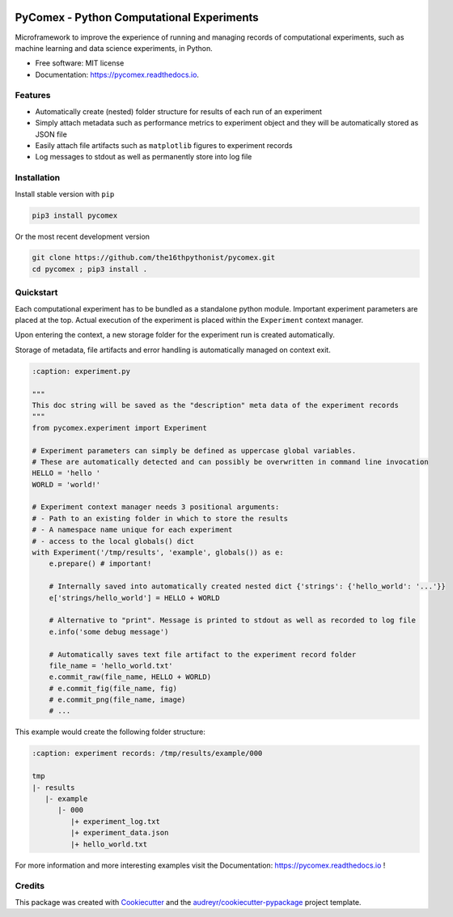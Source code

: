 .. image:: https://img.shields.io/pypi/v/pycomex.svg
        :target: https://pypi.python.org/pypi/pycomex

.. image:: https://readthedocs.org/projects/pycomex/badge/?version=latest
        :target: https://pycomex.readthedocs.io/en/latest/?version=latest
        :alt: Documentation Status

PyComex - Python Computational Experiments
================================================

Microframework to improve the experience of running and managing records of computational experiments,
such as machine learning and data science experiments, in Python.

* Free software: MIT license
* Documentation: https://pycomex.readthedocs.io.

Features
--------

* Automatically create (nested) folder structure for results of each run of an experiment
* Simply attach metadata such as performance metrics to experiment object and they will be automatically
  stored as JSON file
* Easily attach file artifacts such as ``matplotlib`` figures to experiment records
* Log messages to stdout as well as permanently store into log file

Installation
------------

Install stable version with ``pip``

.. code-block:: console

    pip3 install pycomex

Or the most recent development version

.. code-block:: console

    git clone https://github.com/the16thpythonist/pycomex.git
    cd pycomex ; pip3 install .

Quickstart
----------

Each computational experiment has to be bundled as a standalone python module. Important experiment
parameters are placed at the top. Actual execution of the experiment is placed within the ``Experiment``
context manager.

Upon entering the context, a new storage folder for the experiment run is created automatically.

Storage of metadata, file artifacts and error handling is automatically managed on context exit.

.. code-block:: python

    :caption: experiment.py

    """
    This doc string will be saved as the "description" meta data of the experiment records
    """
    from pycomex.experiment import Experiment

    # Experiment parameters can simply be defined as uppercase global variables.
    # These are automatically detected and can possibly be overwritten in command line invocation
    HELLO = 'hello '
    WORLD = 'world!'

    # Experiment context manager needs 3 positional arguments:
    # - Path to an existing folder in which to store the results
    # - A namespace name unique for each experiment
    # - access to the local globals() dict
    with Experiment('/tmp/results', 'example', globals()) as e:
        e.prepare() # important!

        # Internally saved into automatically created nested dict {'strings': {'hello_world': '...'}}
        e['strings/hello_world'] = HELLO + WORLD

        # Alternative to "print". Message is printed to stdout as well as recorded to log file
        e.info('some debug message')

        # Automatically saves text file artifact to the experiment record folder
        file_name = 'hello_world.txt'
        e.commit_raw(file_name, HELLO + WORLD)
        # e.commit_fig(file_name, fig)
        # e.commit_png(file_name, image)
        # ...

This example would create the following folder structure:

.. code-block:: text

    :caption: experiment records: /tmp/results/example/000

    tmp
    |- results
       |- example
          |- 000
             |+ experiment_log.txt
             |+ experiment_data.json
             |+ hello_world.txt

For more information and more interesting examples visit the Documentation: https://pycomex.readthedocs.io !

Credits
-------

This package was created with Cookiecutter_ and the `audreyr/cookiecutter-pypackage`_ project template.

.. _Cookiecutter: https://github.com/audreyr/cookiecutter
.. _`audreyr/cookiecutter-pypackage`: https://github.com/audreyr/cookiecutter-pypackage

